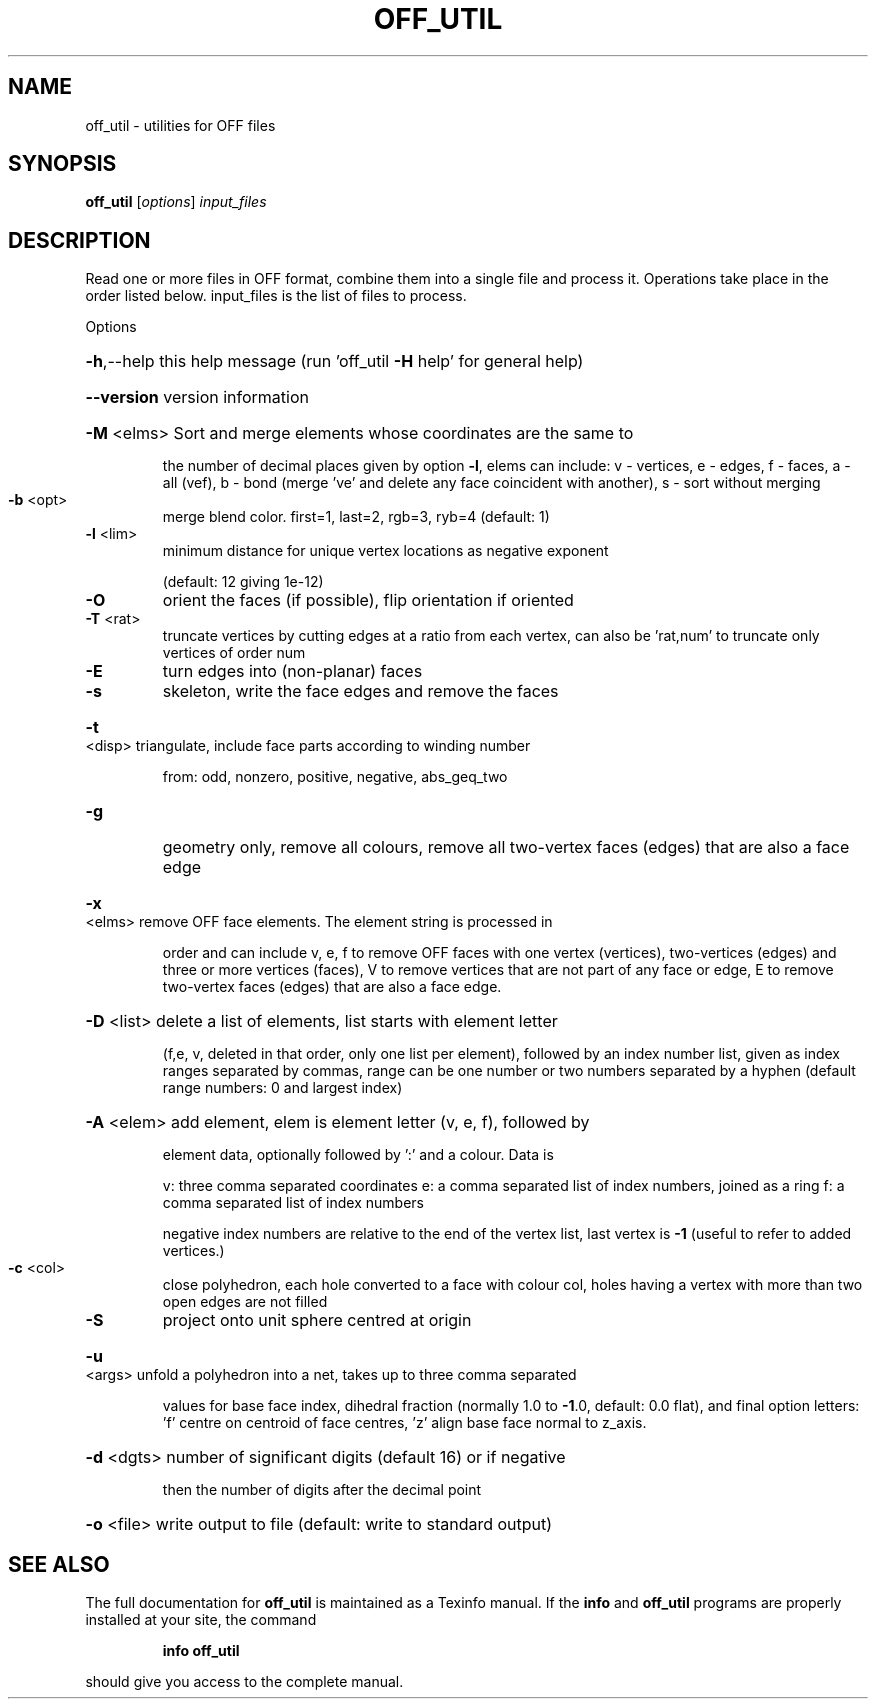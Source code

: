 .\" DO NOT MODIFY THIS FILE!  It was generated by help2man
.TH OFF_UTIL  "1" " " "off_util Antiprism 0.20 - http://www.antiprism.com" "User Commands"
.SH NAME
off_util - utilities for OFF files
.SH SYNOPSIS
.B off_util
[\fIoptions\fR] \fIinput_files\fR
.SH DESCRIPTION
Read one or more files in OFF format, combine them into a single file and
process it. Operations take place in the order listed below. input_files is
the list of files to process.
.PP
Options
.HP
\fB\-h\fR,\-\-help this help message (run 'off_util \fB\-H\fR help' for general help)
.HP
\fB\-\-version\fR version information
.HP
\fB\-M\fR <elms> Sort and merge elements whose coordinates are the same to
.IP
the number of decimal places given by option \fB\-l\fR, elems can
include: v \- vertices, e \- edges, f \- faces,  a \- all (vef),
b \- bond (merge 've' and delete any face coincident with another),
s \- sort without merging
.TP
\fB\-b\fR <opt>
merge blend color. first=1, last=2, rgb=3, ryb=4 (default: 1)
.TP
\fB\-l\fR <lim>
minimum distance for unique vertex locations as negative exponent
.IP
(default: 12 giving 1e\-12)
.TP
\fB\-O\fR
orient the faces (if possible), flip orientation if oriented
.TP
\fB\-T\fR <rat>
truncate vertices by cutting edges at a ratio from each vertex,
can also be 'rat,num' to truncate only vertices of order num
.TP
\fB\-E\fR
turn edges into (non\-planar) faces
.TP
\fB\-s\fR
skeleton, write the face edges and remove the faces
.HP
\fB\-t\fR <disp> triangulate, include face parts according to winding number
.IP
from: odd, nonzero, positive, negative, abs_geq_two
.TP
\fB\-g\fR
geometry only, remove all colours, remove all two\-vertex faces
(edges) that are also a face edge
.HP
\fB\-x\fR <elms> remove OFF face elements. The element string is processed in
.IP
order and can include v, e, f to remove OFF faces with one
vertex (vertices), two\-vertices (edges) and three or more
vertices (faces), V to remove vertices that are not part
of any face or edge, E to remove two\-vertex faces (edges) that
are also a face edge.
.HP
\fB\-D\fR <list> delete a list of elements, list starts with element letter
.IP
(f,e, v, deleted in that order, only one list per element),
followed by an index number list, given as index ranges
separated by commas, range can be one number or two numbers
separated by a hyphen (default range numbers: 0 and largest index)
.HP
\fB\-A\fR <elem> add element, elem is element letter (v, e, f), followed by
.IP
element data, optionally followed by ':' and a colour. Data is
.IP
v: three comma separated coordinates
e: a comma separated list of index numbers, joined as a ring
f: a comma separated list of index numbers
.IP
negative index numbers are relative to the end of the vertex
list, last vertex is \fB\-1\fR (useful to refer to added vertices.)
.TP
\fB\-c\fR <col>
close polyhedron, each hole converted to a face with colour col,
holes having a vertex with more than two open edges are not filled
.TP
\fB\-S\fR
project onto unit sphere centred at origin
.HP
\fB\-u\fR <args> unfold a polyhedron into a net, takes up to three comma separated
.IP
values for base face index, dihedral fraction (normally 1.0 to
\fB\-1\fR.0, default: 0.0 flat), and final option letters: 'f' centre
on centroid of face centres, 'z' align base face normal to z_axis.
.HP
\fB\-d\fR <dgts> number of significant digits (default 16) or if negative
.IP
then the number of digits after the decimal point
.HP
\fB\-o\fR <file> write output to file (default: write to standard output)
.SH "SEE ALSO"
The full documentation for
.B off_util
is maintained as a Texinfo manual.  If the
.B info
and
.B off_util
programs are properly installed at your site, the command
.IP
.B info off_util
.PP
should give you access to the complete manual.
